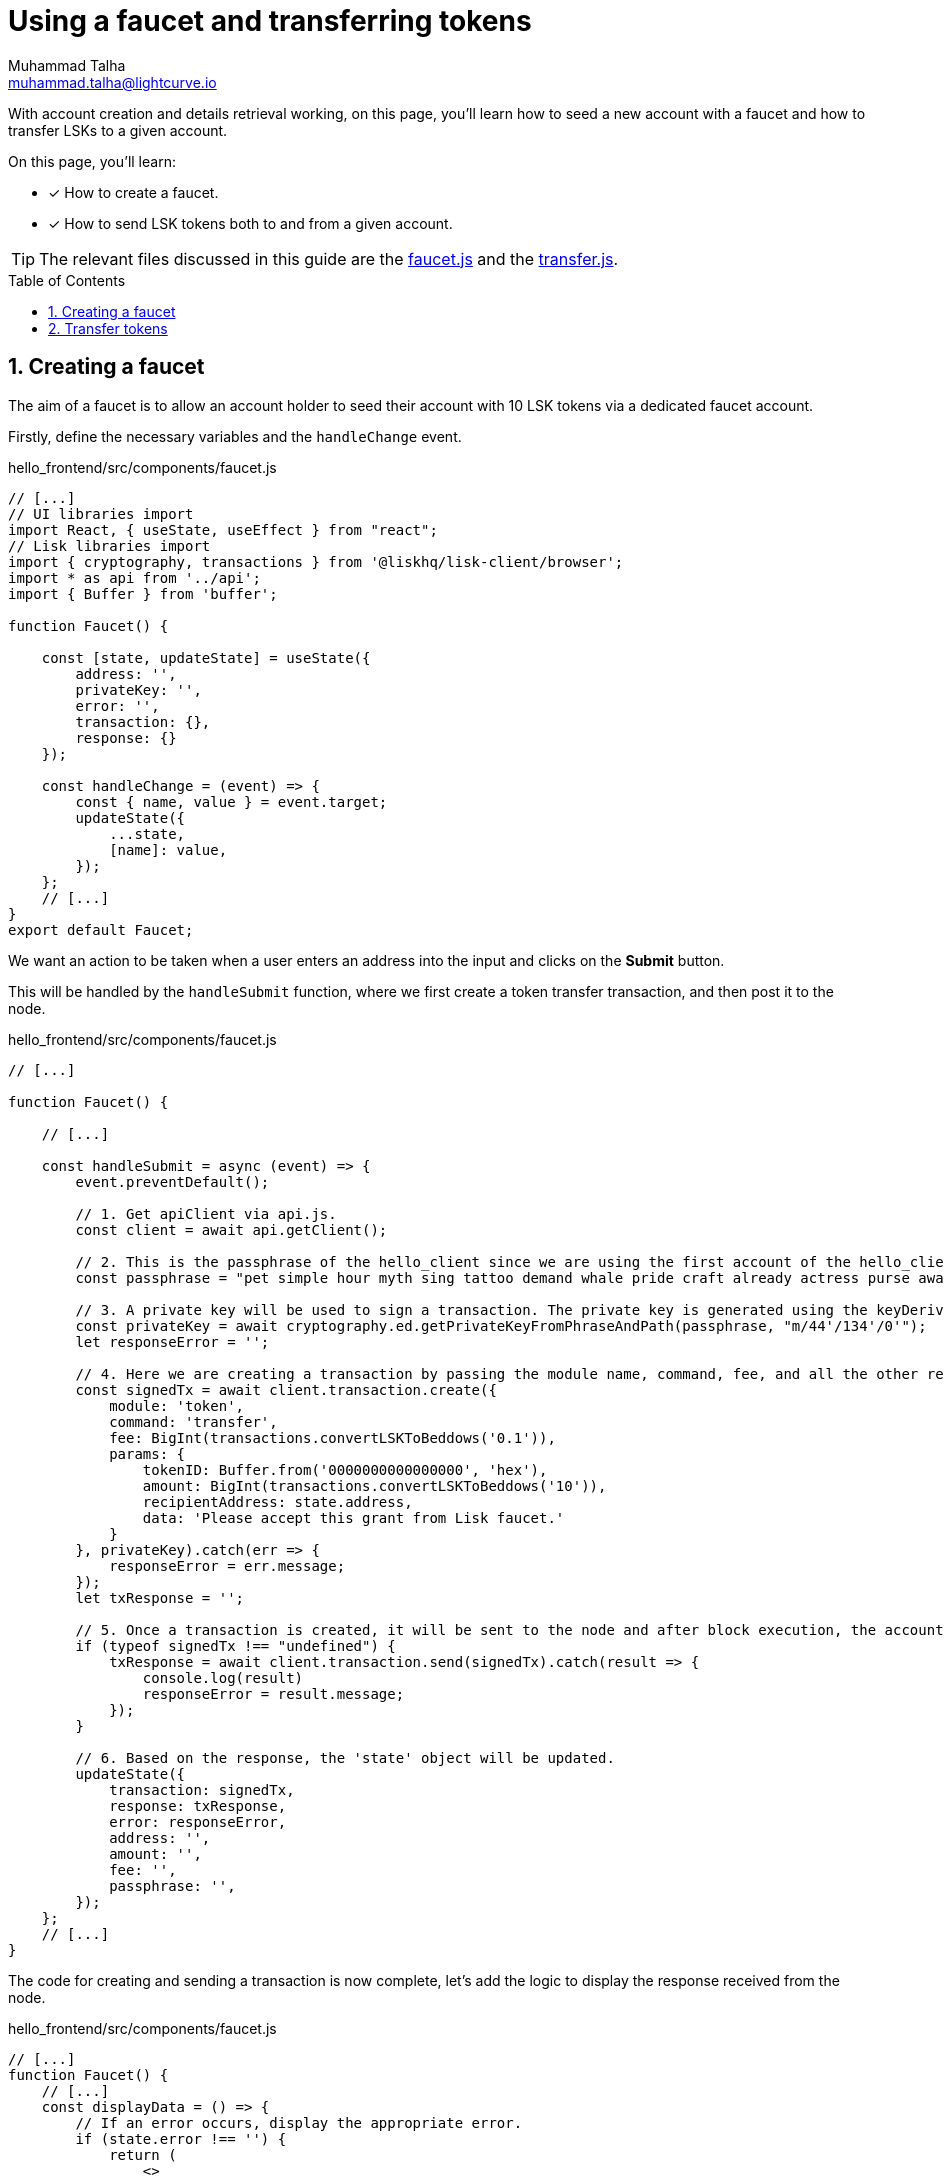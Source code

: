 = Using a faucet and transferring tokens
Muhammad Talha <muhammad.talha@lightcurve.io>
:toc: preamble
:toclevels: 5
:sectnums:
:page-toclevels: 4
:idprefix:
:idseparator: -
:imagesdir: ../../assets/images
:sdk_docs: lisk-sdk::

// External URLs
:url_faucet: https://github.com/LiskHQ/lisk-sdk-examples/blob/1582-user-interface/tutorials/hello/hello_frontend/src/components/faucet.js
:url_transfer: https://github.com/LiskHQ/lisk-sdk-examples/blob/1582-user-interface/tutorials/hello/hello_frontend/src/components/transfer.js
:url_checkBalance: integrate-blockchain/integrate-UI/create-get-account.adoc#check-balance

With account creation and details retrieval working, on this page, you'll learn how to seed a new account with a faucet and how to transfer LSKs to a given account.

====
On this page, you'll learn:

* [x] How to create a faucet.
* [x] How to send LSK tokens both to and from a given account.
====

TIP: The relevant files discussed in this guide are the {url_faucet}[faucet.js] and the {url_transfer}[transfer.js].

== Creating a faucet
The aim of a faucet is to allow an account holder to seed their account with 10 LSK tokens via a dedicated faucet account.

Firstly, define the necessary variables and the `handleChange` event.

.hello_frontend/src/components/faucet.js
[source,javascript]
----
// [...]
// UI libraries import
import React, { useState, useEffect } from "react";
// Lisk libraries import
import { cryptography, transactions } from '@liskhq/lisk-client/browser';
import * as api from '../api';
import { Buffer } from 'buffer';

function Faucet() {

    const [state, updateState] = useState({
        address: '',
        privateKey: '',
        error: '',
        transaction: {},
        response: {}
    });

    const handleChange = (event) => {
        const { name, value } = event.target;
        updateState({
            ...state,
            [name]: value,
        });
    };
    // [...]
}
export default Faucet;
----

We want an action to be taken when a user enters an address into the input and clicks on the *Submit* button.

This will be handled by the `handleSubmit` function, where we first create a token transfer transaction, and then post it to the node.

.hello_frontend/src/components/faucet.js
[source,javascript]
----
// [...]

function Faucet() {

    // [...]

    const handleSubmit = async (event) => {
        event.preventDefault();

        // 1. Get apiClient via api.js.
        const client = await api.getClient();
        
        // 2. This is the passphrase of the hello_client since we are using the first account of the hello_client.
        const passphrase = "pet simple hour myth sing tattoo demand whale pride craft already actress purse awake advance frequent enroll oxygen enhance resemble arrow accident wave tuna";
        
        // 3. A private key will be used to sign a transaction. The private key is generated using the keyDerivationPath and the passphrase.
        const privateKey = await cryptography.ed.getPrivateKeyFromPhraseAndPath(passphrase, "m/44'/134'/0'");
        let responseError = '';
        
        // 4. Here we are creating a transaction by passing the module name, command, fee, and all the other required params.
        const signedTx = await client.transaction.create({
            module: 'token',
            command: 'transfer',
            fee: BigInt(transactions.convertLSKToBeddows('0.1')),
            params: {
                tokenID: Buffer.from('0000000000000000', 'hex'),
                amount: BigInt(transactions.convertLSKToBeddows('10')),
                recipientAddress: state.address,
                data: 'Please accept this grant from Lisk faucet.'
            }
        }, privateKey).catch(err => {
            responseError = err.message;
        });
        let txResponse = '';

        // 5. Once a transaction is created, it will be sent to the node and after block execution, the account's balance will increment with 10 LSK tokens.
        if (typeof signedTx !== "undefined") {
            txResponse = await client.transaction.send(signedTx).catch(result => {
                console.log(result)
                responseError = result.message;
            });
        }

        // 6. Based on the response, the 'state' object will be updated.
        updateState({
            transaction: signedTx,
            response: txResponse,
            error: responseError,
            address: '',
            amount: '',
            fee: '',
            passphrase: '',
        });
    };
    // [...]
}
----

The code for creating and sending a transaction is now complete, let's add the logic to display the response received from the node.

.hello_frontend/src/components/faucet.js
[source,javascript]
----
// [...]
function Faucet() {
    // [...]
    const displayData = () => {
        // If an error occurs, display the appropriate error.
        if (state.error !== '') {
            return (
                <>
                    <div className="ui red segment" style={{ overflow: 'auto' }}>
                        <h3>Something went wrong! :(</h3>
                        <pre><strong>Error:</strong> {JSON.stringify(state.error, null, 2)}</pre>
                    </div>
                </>
            )
        }
        // Check the values of the response received and display data accordingly.
        else if (typeof state.transaction !== 'undefined' && state.transaction.fee > 0) {
            return (
                <>
                    <h3>Your transaction's details are:</h3>
                    <div className="ui green segment" style={{ overflow: 'auto' }}>
                        <pre>Transaction: {JSON.stringify(state.transaction, null, 2)}</pre>
                        <pre>Response: {
                            JSON.stringify(state.response, null, 2)}</pre>
                    </div>
                </>
            )
        }
        else {
            return (<p></p>)
        }
    }
    // [...]
}
// [...]
----

Finally, the `return` function needs an update, so that form submission, listing data, and on-change event can be functional.

.hello_frontend/src/components/faucet.js
[source,javascript]
----
// [...]

function Faucet() {
    // [...]
    return (
        <>
            <FixedMenuLayout />
            <Container>
                <h2>Faucet</h2>
                <p>The faucet transfers tokens from the genesis account to another.</p>
                <Divider></Divider>
                <div>
                    <div className="ui two column doubling stackable grid container">
                        <div className="column">
                            <Form onSubmit={handleSubmit}>
                                <Form.Field>
                                    <label>Recipient's Lisk32 Address:</label>
                                    <input placeholder="Recipient's Lisk32 Address" id="address" name="address" onChange={handleChange} value={state.address} />
                                </Form.Field>
                                <Button type='submit' fluid size='large' style={{ backgroundColor: '#2BD67B', color: 'white' }}>Submit</Button>
                            </Form>
                        </div>

                        <div className='column'>
                            <>
                                {displayData()}
                            </>
                        </div>
                    </div>
                </div>
            </Container>

        </>
    );
    // [...]
}
// [...]
----

The faucet page is now ready, open the *Faucet* page and enter an account address.

Click on the *Submit* button, if the address is correct and the faucet account has an adequate balance, your transaction will be successful and an appropriate response will be displayed on the screen.

.Faucet to seed 10 LSK tokens to any account
image::integrate-blockchain/integrate-ui/faucet.jpg["faucet page", 800]

To check if the account balance has increased, use the xref:{url_checkBalance}[account details page] to fetch the account balance.

== Transfer tokens

Since the faucet allows to seed an account with a specific number of tokens, we require our Hello sApp to also allow transferring LSK tokens both to and from our desired accounts.

Similar to the faucet, we will start by importing the necessary libraries, defining the state variables, and the`handleChange` event.

.hello_frontend/src/components/transfer.js
[source,javascript]
----
// [...]
// UI libraries import
import React, { useState } from "react";

// Import Lisk packages, api, and buffer. 
import { cryptography, transactions } from '@liskhq/lisk-client/browser';
import * as api from '../api';
import { Buffer } from 'buffer';

function Transfer() {
    const [state, updateState] = useState({
        address: '',
        amount: '',
        fee: '',
        passphrase: '',
        keyPath: '0',
        error: '',
        transaction: {},
        response: {}
    });

    const handleChange = (event) => {
        const { name, value } = event.target;
        updateState({
            ...state,
            [name]: value,
        });
    };

    // [...]
}
export default Transfer;
----

Next, create the `handleSubmit` function, which will take all the inputs entered by the user, and based on that will create a *token transfer* transaction.

.hello_frontend/src/components/transfer.js
[source,javascript]
----
function Transfer() {
    // [...]
    const handleSubmit = async (event) => {
        event.preventDefault();
        // 1. Get apiClient via api.js.
        const client = await api.getClient();

        // 2. This is the passphrase of the sender's account.
        const passphrase = state.passphrase;

        // 3. A private key will be used to sign a transaction. The private key is generated using the keyDerivationPath and the passphrase.
        const privateKey = await cryptography.ed.getPrivateKeyFromPhraseAndPath(passphrase, "m/44'/134'/" + state.keyPath + "'");
        let responseError = '';

        // 4. Here we are creating a transaction by passing the module name, command, fee, and all the other required params.
        const signedTx = await client.transaction.create({
            module: 'token',
            command: 'transfer',
            fee: BigInt(transactions.convertLSKToBeddows(state.fee)),
            params: {
                tokenID: Buffer.from('0000000000000000', 'hex'),
                amount: BigInt(transactions.convertLSKToBeddows(state.amount)),
                recipientAddress: state.address,
                data: 'Hey! I am sending you LSK tokens. Enjoy!'
            }
        }, privateKey).catch(err => {
            responseError = err.message;
        });

        // 5. Once a transaction is created, it will be sent to the node and after block execution, the account's balance will increment with the amount of LSK tokens sent to the account.
        let txResponse = '';
        if (typeof signedTx !== "undefined") {
            txResponse = await client.transaction.send(signedTx).catch(result => {
                console.log(result)
                responseError = result.message;
            });
        }

        // 6. Based on the response, the 'state' object will be updated.
        updateState({
            transaction: signedTx,
            response: txResponse,
            error: responseError,
            address: '',
            amount: '',
            fee: '',
            passphrase: '',
            keyPath: '',
        });
    };
    // [...]
}
// [...]
----

The code for creating and sending a transaction is now complete, let's add the logic to display the response received from the node.

.hello_frontend/src/components/transfer.js
[source,javascript]
----
// [...]
function Transfer() {
    // [...]
    const displayData = () => {
        // If an error occurs, display the appropriate error.
        if (state.error !== '') {
            return (
                <>
                    <div class="ui red segment" style={{ overflow: 'auto' }}>
                        <h3>Something went wrong! :(</h3>
                        <pre><strong>Error:</strong> {JSON.stringify(state.error, null, 2)}</pre>
                    </div>
                </>
            )
        }
        // Check the values of the response received and display data accordingly.
        else if (typeof state.transaction !== 'undefined' && state.transaction.fee > 0) {
            return (
                <>
                    <h3>Your transaction's details are:</h3>
                    <div class="ui green segment" style={{ overflow: 'auto' }}>
                        <pre>Transaction: {JSON.stringify(state.transaction, null, 2)}</pre>
                        <pre>Response: {
                            JSON.stringify(state.response, null, 2)}</pre>
                    </div>
                </>
            )
        }
        else {
            return (<p></p>)
        }
    }
    // [...]
}
// [...]
----

Finally, the `return` function needs an update, so that the form submission, listing of data, and the on-change event can be functional.

.hello_frontend/src/components/transfer.js
[source,javascript]
----
// [...]
function Transfer() {
    // [...]
return (
        <>
            <div>
                <FixedMenuLayout />
                <Container>
                    <h2>Send LSK tokens</h2>
                    <p>On this page you can send LSK tokens to any address within the Hello sidechain.</p>
                    <Divider></Divider>
                    <div class="ui two column doubling stackable grid container">
                        <div class="column">

                            <Form onSubmit={handleSubmit} class="ui form">
                                <Form.Field class="field">
                                    <label>Recipient's Lisk32 Address:</label>
                                    <input placeholder="Recipient's Lisk32 Address" id="address" name="address" onChange={handleChange} value={state.address} />
                                </Form.Field>
                                <Form.Field class="field">
                                    <label>Amount:</label>
                                    <input placeholder='Amount (1 = 10^8 tokens)' id="amount" name="amount" onChange={handleChange} value={state.amount} />
                                </Form.Field>
                                <Form.Field class="field">
                                    <label>Fee:</label>
                                    <input placeholder='Fee (1 = 10^8 tokens)' id="fee" name="fee" onChange={handleChange} value={state.fee} />
                                </Form.Field>
                                <Form.Field class="field">
                                    <label>Sender's Passphrase:</label>
                                    <input placeholder='Passphrase of the hello_client' id="passphrase" name="passphrase" onChange={handleChange} value={state.passphrase} type="password" />
                                </Form.Field>
                                <Form.Field class="field">
                                    <div class="ui yellow segment">
                                        <i class="lightbulb outline icon"></i>The <strong>Sender's keyPath</strong> value can be from <strong>0-102</strong>. A default value has been pre-filled, which can be changed accordingly.
                                    </div>
                                    <label>Sender's keyPath:</label>
                                    <div class="ui labeled input">
                                        <div class="ui label">
                                            m/44'/134'/
                                        </div>
                                        <input placeholder='Enter any number from 0-102' id="keyPath" name="keyPath" onChange={handleChange} value={state.keyPath} type="text" />
                                        <div class="ui label">
                                            '
                                        </div>
                                    </div>
                                </Form.Field>
                                <Button type='submit' fluid size='large' style={{ backgroundColor: '#2BD67B', color: 'white' }}>Submit</Button>
                            </Form>
                        </div>

                        <div className='column'>
                            <>
                                {displayData()}
                            </>
                        </div>
                    </div>
                </Container>
            </div >
        </>
    );
    // [...]
}
// [...]
----

Everything is in place now, let's test the *Account->Transfer Tokens* page. 

Create a new account and put it as the recipient of funds on the transfer page. 
Use the previously seeded account as the sender by entering its passphrase.

Based on the passphrase, the account will be identified and will be used in the *token transfer* transaction.

.Transfer tokens page
image::integrate-blockchain/integrate-ui/transfer.jpg["transfer page", 800]

To check if the account balance has increased, use the xref:{url_checkBalance}[account details page] to fetch the account balance.
